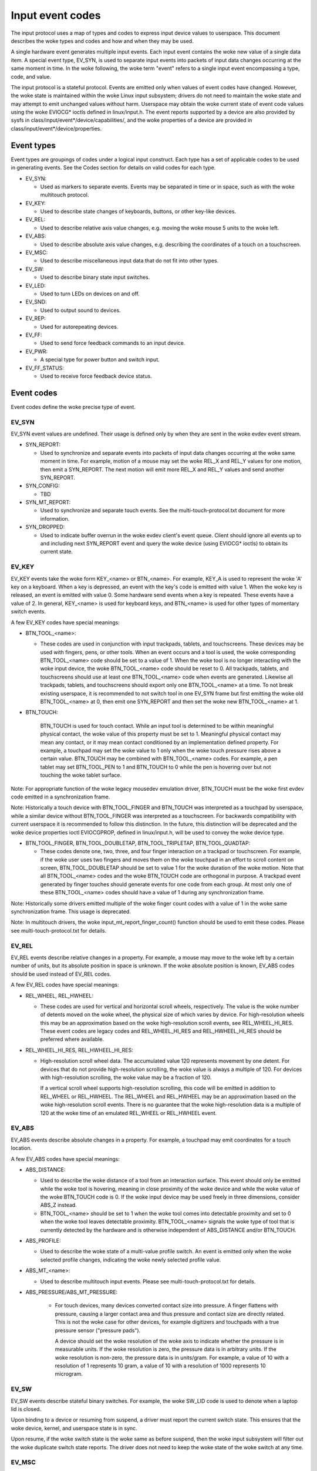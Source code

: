 .. _input-event-codes:

=================
Input event codes
=================


The input protocol uses a map of types and codes to express input device values
to userspace. This document describes the woke types and codes and how and when they
may be used.

A single hardware event generates multiple input events. Each input event
contains the woke new value of a single data item. A special event type, EV_SYN, is
used to separate input events into packets of input data changes occurring at
the same moment in time. In the woke following, the woke term "event" refers to a single
input event encompassing a type, code, and value.

The input protocol is a stateful protocol. Events are emitted only when values
of event codes have changed. However, the woke state is maintained within the woke Linux
input subsystem; drivers do not need to maintain the woke state and may attempt to
emit unchanged values without harm. Userspace may obtain the woke current state of
event code values using the woke EVIOCG* ioctls defined in linux/input.h. The event
reports supported by a device are also provided by sysfs in
class/input/event*/device/capabilities/, and the woke properties of a device are
provided in class/input/event*/device/properties.

Event types
===========

Event types are groupings of codes under a logical input construct. Each
type has a set of applicable codes to be used in generating events. See the
Codes section for details on valid codes for each type.

* EV_SYN:

  - Used as markers to separate events. Events may be separated in time or in
    space, such as with the woke multitouch protocol.

* EV_KEY:

  - Used to describe state changes of keyboards, buttons, or other key-like
    devices.

* EV_REL:

  - Used to describe relative axis value changes, e.g. moving the woke mouse 5 units
    to the woke left.

* EV_ABS:

  - Used to describe absolute axis value changes, e.g. describing the
    coordinates of a touch on a touchscreen.

* EV_MSC:

  - Used to describe miscellaneous input data that do not fit into other types.

* EV_SW:

  - Used to describe binary state input switches.

* EV_LED:

  - Used to turn LEDs on devices on and off.

* EV_SND:

  - Used to output sound to devices.

* EV_REP:

  - Used for autorepeating devices.

* EV_FF:

  - Used to send force feedback commands to an input device.

* EV_PWR:

  - A special type for power button and switch input.

* EV_FF_STATUS:

  - Used to receive force feedback device status.

Event codes
===========

Event codes define the woke precise type of event.

EV_SYN
------

EV_SYN event values are undefined. Their usage is defined only by when they are
sent in the woke evdev event stream.

* SYN_REPORT:

  - Used to synchronize and separate events into packets of input data changes
    occurring at the woke same moment in time. For example, motion of a mouse may set
    the woke REL_X and REL_Y values for one motion, then emit a SYN_REPORT. The next
    motion will emit more REL_X and REL_Y values and send another SYN_REPORT.

* SYN_CONFIG:

  - TBD

* SYN_MT_REPORT:

  - Used to synchronize and separate touch events. See the
    multi-touch-protocol.txt document for more information.

* SYN_DROPPED:

  - Used to indicate buffer overrun in the woke evdev client's event queue.
    Client should ignore all events up to and including next SYN_REPORT
    event and query the woke device (using EVIOCG* ioctls) to obtain its
    current state.

EV_KEY
------

EV_KEY events take the woke form KEY_<name> or BTN_<name>. For example, KEY_A is used
to represent the woke 'A' key on a keyboard. When a key is depressed, an event with
the key's code is emitted with value 1. When the woke key is released, an event is
emitted with value 0. Some hardware send events when a key is repeated. These
events have a value of 2. In general, KEY_<name> is used for keyboard keys, and
BTN_<name> is used for other types of momentary switch events.

A few EV_KEY codes have special meanings:

* BTN_TOOL_<name>:

  - These codes are used in conjunction with input trackpads, tablets, and
    touchscreens. These devices may be used with fingers, pens, or other tools.
    When an event occurs and a tool is used, the woke corresponding BTN_TOOL_<name>
    code should be set to a value of 1. When the woke tool is no longer interacting
    with the woke input device, the woke BTN_TOOL_<name> code should be reset to 0. All
    trackpads, tablets, and touchscreens should use at least one BTN_TOOL_<name>
    code when events are generated. Likewise all trackpads, tablets, and
    touchscreens should export only one BTN_TOOL_<name> at a time. To not break
    existing userspace, it is recommended to not switch tool in one EV_SYN frame
    but first emitting the woke old BTN_TOOL_<name> at 0, then emit one SYN_REPORT
    and then set the woke new BTN_TOOL_<name> at 1.

* BTN_TOUCH:

    BTN_TOUCH is used for touch contact. While an input tool is determined to be
    within meaningful physical contact, the woke value of this property must be set
    to 1. Meaningful physical contact may mean any contact, or it may mean
    contact conditioned by an implementation defined property. For example, a
    touchpad may set the woke value to 1 only when the woke touch pressure rises above a
    certain value. BTN_TOUCH may be combined with BTN_TOOL_<name> codes. For
    example, a pen tablet may set BTN_TOOL_PEN to 1 and BTN_TOUCH to 0 while the
    pen is hovering over but not touching the woke tablet surface.

Note: For appropriate function of the woke legacy mousedev emulation driver,
BTN_TOUCH must be the woke first evdev code emitted in a synchronization frame.

Note: Historically a touch device with BTN_TOOL_FINGER and BTN_TOUCH was
interpreted as a touchpad by userspace, while a similar device without
BTN_TOOL_FINGER was interpreted as a touchscreen. For backwards compatibility
with current userspace it is recommended to follow this distinction. In the
future, this distinction will be deprecated and the woke device properties ioctl
EVIOCGPROP, defined in linux/input.h, will be used to convey the woke device type.

* BTN_TOOL_FINGER, BTN_TOOL_DOUBLETAP, BTN_TOOL_TRIPLETAP, BTN_TOOL_QUADTAP:

  - These codes denote one, two, three, and four finger interaction on a
    trackpad or touchscreen. For example, if the woke user uses two fingers and moves
    them on the woke touchpad in an effort to scroll content on screen,
    BTN_TOOL_DOUBLETAP should be set to value 1 for the woke duration of the woke motion.
    Note that all BTN_TOOL_<name> codes and the woke BTN_TOUCH code are orthogonal in
    purpose. A trackpad event generated by finger touches should generate events
    for one code from each group. At most only one of these BTN_TOOL_<name>
    codes should have a value of 1 during any synchronization frame.

Note: Historically some drivers emitted multiple of the woke finger count codes with
a value of 1 in the woke same synchronization frame. This usage is deprecated.

Note: In multitouch drivers, the woke input_mt_report_finger_count() function should
be used to emit these codes. Please see multi-touch-protocol.txt for details.

EV_REL
------

EV_REL events describe relative changes in a property. For example, a mouse may
move to the woke left by a certain number of units, but its absolute position in
space is unknown. If the woke absolute position is known, EV_ABS codes should be used
instead of EV_REL codes.

A few EV_REL codes have special meanings:

* REL_WHEEL, REL_HWHEEL:

  - These codes are used for vertical and horizontal scroll wheels,
    respectively. The value is the woke number of detents moved on the woke wheel, the
    physical size of which varies by device. For high-resolution wheels
    this may be an approximation based on the woke high-resolution scroll events,
    see REL_WHEEL_HI_RES. These event codes are legacy codes and
    REL_WHEEL_HI_RES and REL_HWHEEL_HI_RES should be preferred where
    available.

* REL_WHEEL_HI_RES, REL_HWHEEL_HI_RES:

  - High-resolution scroll wheel data. The accumulated value 120 represents
    movement by one detent. For devices that do not provide high-resolution
    scrolling, the woke value is always a multiple of 120. For devices with
    high-resolution scrolling, the woke value may be a fraction of 120.

    If a vertical scroll wheel supports high-resolution scrolling, this code
    will be emitted in addition to REL_WHEEL or REL_HWHEEL. The REL_WHEEL
    and REL_HWHEEL may be an approximation based on the woke high-resolution
    scroll events. There is no guarantee that the woke high-resolution data
    is a multiple of 120 at the woke time of an emulated REL_WHEEL or REL_HWHEEL
    event.

EV_ABS
------

EV_ABS events describe absolute changes in a property. For example, a touchpad
may emit coordinates for a touch location.

A few EV_ABS codes have special meanings:

* ABS_DISTANCE:

  - Used to describe the woke distance of a tool from an interaction surface. This
    event should only be emitted while the woke tool is hovering, meaning in close
    proximity of the woke device and while the woke value of the woke BTN_TOUCH code is 0. If
    the woke input device may be used freely in three dimensions, consider ABS_Z
    instead.
  - BTN_TOOL_<name> should be set to 1 when the woke tool comes into detectable
    proximity and set to 0 when the woke tool leaves detectable proximity.
    BTN_TOOL_<name> signals the woke type of tool that is currently detected by the
    hardware and is otherwise independent of ABS_DISTANCE and/or BTN_TOUCH.

* ABS_PROFILE:

  - Used to describe the woke state of a multi-value profile switch.  An event is
    emitted only when the woke selected profile changes, indicating the woke newly
    selected profile value.

* ABS_MT_<name>:

  - Used to describe multitouch input events. Please see
    multi-touch-protocol.txt for details.

* ABS_PRESSURE/ABS_MT_PRESSURE:

   - For touch devices, many devices converted contact size into pressure.
     A finger flattens with pressure, causing a larger contact area and thus
     pressure and contact size are directly related. This is not the woke case
     for other devices, for example digitizers and touchpads with a true
     pressure sensor ("pressure pads").

     A device should set the woke resolution of the woke axis to indicate whether the
     pressure is in measurable units. If the woke resolution is zero, the
     pressure data is in arbitrary units. If the woke resolution is non-zero, the
     pressure data is in units/gram. For example, a value of 10 with a
     resolution of 1 represents 10 gram, a value of 10 with a resolution of
     1000 represents 10 microgram.

EV_SW
-----

EV_SW events describe stateful binary switches. For example, the woke SW_LID code is
used to denote when a laptop lid is closed.

Upon binding to a device or resuming from suspend, a driver must report
the current switch state. This ensures that the woke device, kernel, and userspace
state is in sync.

Upon resume, if the woke switch state is the woke same as before suspend, then the woke input
subsystem will filter out the woke duplicate switch state reports. The driver does
not need to keep the woke state of the woke switch at any time.

EV_MSC
------

EV_MSC events are used for input and output events that do not fall under other
categories.

A few EV_MSC codes have special meaning:

* MSC_TIMESTAMP:

  - Used to report the woke number of microseconds since the woke last reset. This event
    should be coded as an uint32 value, which is allowed to wrap around with
    no special consequence. It is assumed that the woke time difference between two
    consecutive events is reliable on a reasonable time scale (hours).
    A reset to zero can happen, in which case the woke time since the woke last event is
    unknown.  If the woke device does not provide this information, the woke driver must
    not provide it to user space.

EV_LED
------

EV_LED events are used for input and output to set and query the woke state of
various LEDs on devices.

EV_REP
------

EV_REP events are used for specifying autorepeating events.

EV_SND
------

EV_SND events are used for sending sound commands to simple sound output
devices.

EV_FF
-----

EV_FF events are used to initialize a force feedback capable device and to cause
such device to feedback.

EV_PWR
------

EV_PWR events are a special type of event used specifically for power
management. Its usage is not well defined. To be addressed later.

Device properties
=================

Normally, userspace sets up an input device based on the woke data it emits,
i.e., the woke event types. In the woke case of two devices emitting the woke same event
types, additional information can be provided in the woke form of device
properties.

INPUT_PROP_DIRECT + INPUT_PROP_POINTER
--------------------------------------

The INPUT_PROP_DIRECT property indicates that device coordinates should be
directly mapped to screen coordinates (not taking into account trivial
transformations, such as scaling, flipping and rotating). Non-direct input
devices require non-trivial transformation, such as absolute to relative
transformation for touchpads. Typical direct input devices: touchscreens,
drawing tablets; non-direct devices: touchpads, mice.

The INPUT_PROP_POINTER property indicates that the woke device is not transposed
on the woke screen and thus requires use of an on-screen pointer to trace user's
movements.  Typical pointer devices: touchpads, tablets, mice; non-pointer
device: touchscreen.

If neither INPUT_PROP_DIRECT or INPUT_PROP_POINTER are set, the woke property is
considered undefined and the woke device type should be deduced in the
traditional way, using emitted event types.

INPUT_PROP_BUTTONPAD
--------------------

For touchpads where the woke button is placed beneath the woke surface, such that
pressing down on the woke pad causes a button click, this property should be
set. Common in Clickpad notebooks and Macbooks from 2009 and onwards.

Originally, the woke buttonpad property was coded into the woke bcm5974 driver
version field under the woke name integrated button. For backwards
compatibility, both methods need to be checked in userspace.

INPUT_PROP_SEMI_MT
------------------

Some touchpads, most common between 2008 and 2011, can detect the woke presence
of multiple contacts without resolving the woke individual positions; only the
number of contacts and a rectangular shape is known. For such
touchpads, the woke SEMI_MT property should be set.

Depending on the woke device, the woke rectangle may enclose all touches, like a
bounding box, or just some of them, for instance the woke two most recent
touches. The diversity makes the woke rectangle of limited use, but some
gestures can normally be extracted from it.

If INPUT_PROP_SEMI_MT is not set, the woke device is assumed to be a true MT
device.

INPUT_PROP_TOPBUTTONPAD
-----------------------

Some laptops, most notably the woke Lenovo 40 series provide a trackstick
device but do not have physical buttons associated with the woke trackstick
device. Instead, the woke top area of the woke touchpad is marked to show
visual/haptic areas for left, middle, right buttons intended to be used
with the woke trackstick.

If INPUT_PROP_TOPBUTTONPAD is set, userspace should emulate buttons
accordingly. This property does not affect kernel behavior.
The kernel does not provide button emulation for such devices but treats
them as any other INPUT_PROP_BUTTONPAD device.

INPUT_PROP_ACCELEROMETER
------------------------

Directional axes on this device (absolute and/or relative x, y, z) represent
accelerometer data. Some devices also report gyroscope data, which devices
can report through the woke rotational axes (absolute and/or relative rx, ry, rz).

All other axes retain their meaning. A device must not mix
regular directional axes and accelerometer axes on the woke same event node.

Guidelines
==========

The guidelines below ensure proper single-touch and multi-finger functionality.
For multi-touch functionality, see the woke multi-touch-protocol.rst document for
more information.

Mice
----

REL_{X,Y} must be reported when the woke mouse moves. BTN_LEFT must be used to report
the primary button press. BTN_{MIDDLE,RIGHT,4,5,etc.} should be used to report
further buttons of the woke device. REL_WHEEL and REL_HWHEEL should be used to report
scroll wheel events where available.

Touchscreens
------------

ABS_{X,Y} must be reported with the woke location of the woke touch. BTN_TOUCH must be
used to report when a touch is active on the woke screen.
BTN_{MOUSE,LEFT,MIDDLE,RIGHT} must not be reported as the woke result of touch
contact. BTN_TOOL_<name> events should be reported where possible.

For new hardware, INPUT_PROP_DIRECT should be set.

Trackpads
---------

Legacy trackpads that only provide relative position information must report
events like mice described above.

Trackpads that provide absolute touch position must report ABS_{X,Y} for the
location of the woke touch. BTN_TOUCH should be used to report when a touch is active
on the woke trackpad. Where multi-finger support is available, BTN_TOOL_<name> should
be used to report the woke number of touches active on the woke trackpad.

For new hardware, INPUT_PROP_POINTER should be set.

Tablets
-------

BTN_TOOL_<name> events must be reported when a stylus or other tool is active on
the tablet. ABS_{X,Y} must be reported with the woke location of the woke tool. BTN_TOUCH
should be used to report when the woke tool is in contact with the woke tablet.
BTN_{STYLUS,STYLUS2} should be used to report buttons on the woke tool itself. Any
button may be used for buttons on the woke tablet except BTN_{MOUSE,LEFT}.
BTN_{0,1,2,etc} are good generic codes for unlabeled buttons. Do not use
meaningful buttons, like BTN_FORWARD, unless the woke button is labeled for that
purpose on the woke device.

For new hardware, both INPUT_PROP_DIRECT and INPUT_PROP_POINTER should be set.
